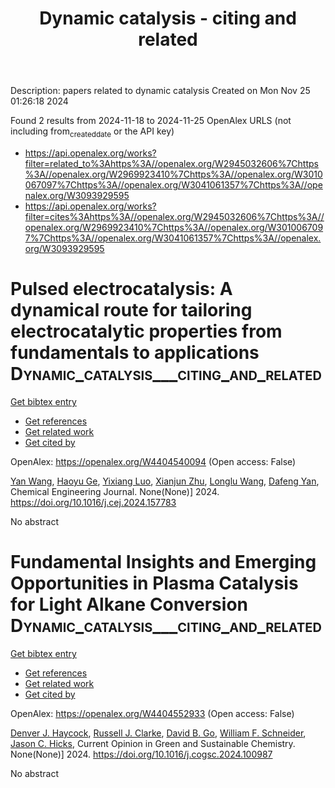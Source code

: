 #+TITLE: Dynamic catalysis - citing and related
Description: papers related to dynamic catalysis
Created on Mon Nov 25 01:26:18 2024

Found 2 results from 2024-11-18 to 2024-11-25
OpenAlex URLS (not including from_created_date or the API key)
- [[https://api.openalex.org/works?filter=related_to%3Ahttps%3A//openalex.org/W2945032606%7Chttps%3A//openalex.org/W2969923410%7Chttps%3A//openalex.org/W3010067097%7Chttps%3A//openalex.org/W3041061357%7Chttps%3A//openalex.org/W3093929595]]
- [[https://api.openalex.org/works?filter=cites%3Ahttps%3A//openalex.org/W2945032606%7Chttps%3A//openalex.org/W2969923410%7Chttps%3A//openalex.org/W3010067097%7Chttps%3A//openalex.org/W3041061357%7Chttps%3A//openalex.org/W3093929595]]

* Pulsed electrocatalysis: A dynamical route for tailoring electrocatalytic properties from fundamentals to applications  :Dynamic_catalysis___citing_and_related:
:PROPERTIES:
:UUID: https://openalex.org/W4404540094
:TOPICS: Electrochemical Reduction of CO2 to Fuels, Electrocatalysis for Energy Conversion, Electrochemical Detection of Heavy Metal Ions
:PUBLICATION_DATE: 2024-11-01
:END:    
    
[[elisp:(doi-add-bibtex-entry "https://doi.org/10.1016/j.cej.2024.157783")][Get bibtex entry]] 

- [[elisp:(progn (xref--push-markers (current-buffer) (point)) (oa--referenced-works "https://openalex.org/W4404540094"))][Get references]]
- [[elisp:(progn (xref--push-markers (current-buffer) (point)) (oa--related-works "https://openalex.org/W4404540094"))][Get related work]]
- [[elisp:(progn (xref--push-markers (current-buffer) (point)) (oa--cited-by-works "https://openalex.org/W4404540094"))][Get cited by]]

OpenAlex: https://openalex.org/W4404540094 (Open access: False)
    
[[https://openalex.org/A5107947402][Yan Wang]], [[https://openalex.org/A5015559992][Haoyu Ge]], [[https://openalex.org/A5111273637][Yixiang Luo]], [[https://openalex.org/A5100452971][Xianjun Zhu]], [[https://openalex.org/A5101657803][Longlu Wang]], [[https://openalex.org/A5026864143][Dafeng Yan]], Chemical Engineering Journal. None(None)] 2024. https://doi.org/10.1016/j.cej.2024.157783 
     
No abstract    

    

* Fundamental Insights and Emerging Opportunities in Plasma Catalysis for Light Alkane Conversion  :Dynamic_catalysis___citing_and_related:
:PROPERTIES:
:UUID: https://openalex.org/W4404552933
:TOPICS: Catalytic Nanomaterials, Applications of Plasma in Medicine and Biology, Plasma Physics and Technology in Semiconductor Industry
:PUBLICATION_DATE: 2024-11-01
:END:    
    
[[elisp:(doi-add-bibtex-entry "https://doi.org/10.1016/j.cogsc.2024.100987")][Get bibtex entry]] 

- [[elisp:(progn (xref--push-markers (current-buffer) (point)) (oa--referenced-works "https://openalex.org/W4404552933"))][Get references]]
- [[elisp:(progn (xref--push-markers (current-buffer) (point)) (oa--related-works "https://openalex.org/W4404552933"))][Get related work]]
- [[elisp:(progn (xref--push-markers (current-buffer) (point)) (oa--cited-by-works "https://openalex.org/W4404552933"))][Get cited by]]

OpenAlex: https://openalex.org/W4404552933 (Open access: False)
    
[[https://openalex.org/A5114725992][Denver J. Haycock]], [[https://openalex.org/A5029631906][Russell J. Clarke]], [[https://openalex.org/A5078733177][David B. Go]], [[https://openalex.org/A5037264129][William F. Schneider]], [[https://openalex.org/A5043778579][Jason C. Hicks]], Current Opinion in Green and Sustainable Chemistry. None(None)] 2024. https://doi.org/10.1016/j.cogsc.2024.100987 
     
No abstract    

    
